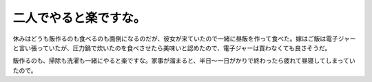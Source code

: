 二人でやると楽ですな。
======================

休みはどうも飯作るのも食べるのも面倒になるのだが、彼女が来ていたので一緒に昼飯を作って食べた。嫁はご飯は電子ジャーと言い張っていたが、圧力鍋で炊いたのを食べさせたら美味いと認めたので、電子ジャーは買わなくても良さそうだ。

飯作るのも、掃除も洗濯も一緒にやると楽ですな。家事が溜まると、半日～一日がかりで終わったら疲れて昼寝してしまっていたので。








.. author:: default
.. categories:: life
.. tags::
.. comments::
